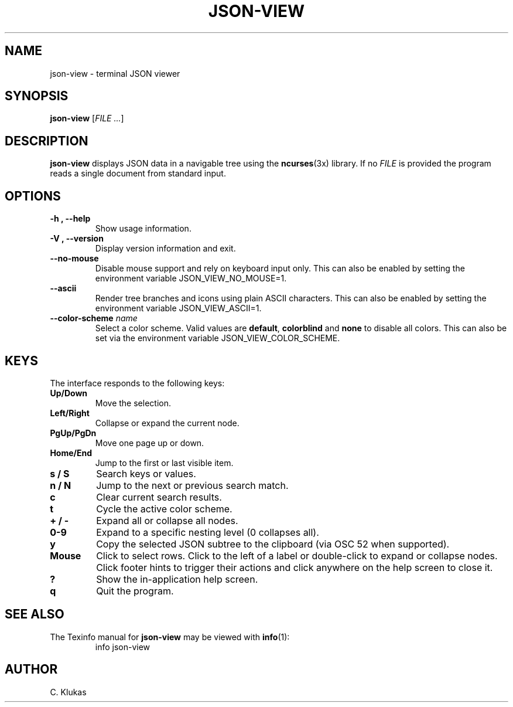 
.TH "JSON-VIEW" "1" "May 2025" "json-view 0.1.0" "User Commands"
.SH NAME
json-view \- terminal JSON viewer
.SH SYNOPSIS
.B json-view
.RI [ FILE\ .\|.\|. ]
.SH DESCRIPTION
.B json-view
displays JSON data in a navigable tree using the
.BR ncurses (3x)
library.  If no
.I FILE
is provided the program reads a single document from standard input.
.SH OPTIONS
.TP
.B -h , --help
Show usage information.
.TP
.B -V , --version
Display version information and exit.
.TP
.B --no-mouse
Disable mouse support and rely on keyboard input only. This can also be
enabled by setting the environment variable JSON_VIEW_NO_MOUSE=1.
.TP
.B --ascii
Render tree branches and icons using plain ASCII characters. This can also be
enabled by setting the environment variable JSON_VIEW_ASCII=1.
.TP
.B --color-scheme \fIname\fR
Select a color scheme. Valid values are \fBdefault\fR, \fBcolorblind\fR and
\fBnone\fR to disable all colors. This can also be set via the environment
variable JSON_VIEW_COLOR_SCHEME.
.SH KEYS
The interface responds to the following keys:
.TP
.B Up/Down
Move the selection.
.TP
.B Left/Right
Collapse or expand the current node.
.TP
.B PgUp/PgDn
Move one page up or down.
.TP
.B Home/End
Jump to the first or last visible item.
.TP
.B s / S
Search keys or values.
.TP
.B n / N
Jump to the next or previous search match.
.TP
.B c
Clear current search results.
.TP
.B t
Cycle the active color scheme.
.TP
.B + / -
Expand all or collapse all nodes.
.TP
.B 0-9
Expand to a specific nesting level (0 collapses all).
.TP
.B y
Copy the selected JSON subtree to the clipboard (via OSC 52 when supported).
.TP
.B Mouse
Click to select rows. Click to the left of a label or double-click to expand or collapse nodes. Click footer hints to trigger their actions and click anywhere on the help screen to close it.
.TP
.B ?
Show the in-application help screen.
.TP
.B q
Quit the program.
.SH SEE ALSO
The Texinfo manual for
.B json-view
may be viewed with
.BR info (1):
.RS
.nf
info json-view
.fi
.RE
.SH AUTHOR
C. Klukas
